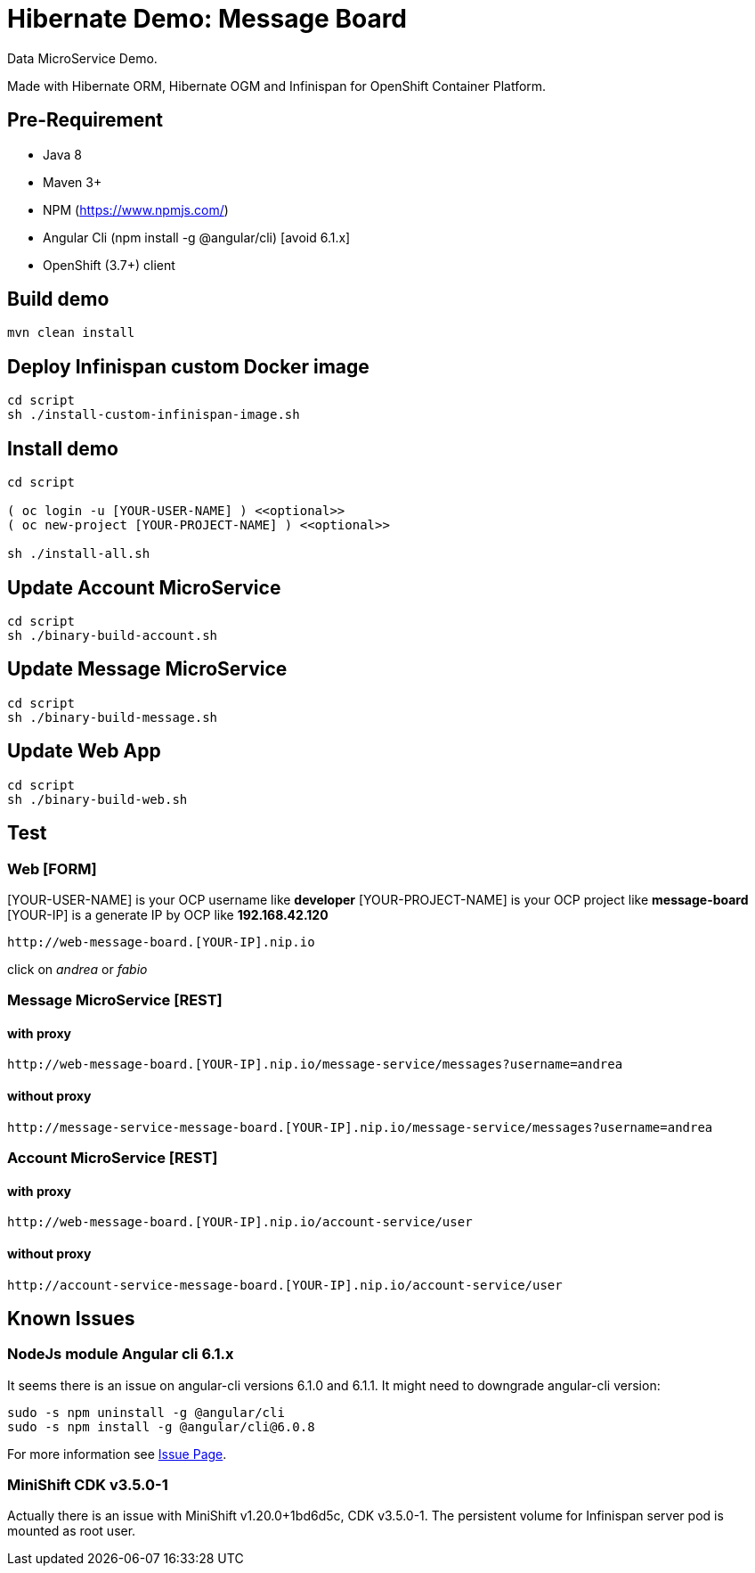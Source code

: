 # Hibernate Demo: Message Board
Data MicroService Demo.

Made with Hibernate ORM, Hibernate OGM and Infinispan for OpenShift Container Platform. 

## Pre-Requirement

* Java 8
* Maven 3+
* NPM (https://www.npmjs.com/)
* Angular Cli (npm install -g @angular/cli) [avoid 6.1.x]
* OpenShift (3.7+) client

## Build demo
----
mvn clean install
----

## Deploy Infinispan custom Docker image
----
cd script
sh ./install-custom-infinispan-image.sh
----

## Install demo
----
cd script

( oc login -u [YOUR-USER-NAME] ) <<optional>>
( oc new-project [YOUR-PROJECT-NAME] ) <<optional>>

sh ./install-all.sh
----

## Update Account MicroService
----
cd script
sh ./binary-build-account.sh
----

## Update Message MicroService
----
cd script
sh ./binary-build-message.sh
----

## Update Web App
----
cd script
sh ./binary-build-web.sh
----

## Test

### Web [FORM]

[YOUR-USER-NAME] is your OCP username like **developer**
[YOUR-PROJECT-NAME] is your OCP project like **message-board**
[YOUR-IP] is a generate IP by OCP like **192.168.42.120**

----
http://web-message-board.[YOUR-IP].nip.io
----

click on __andrea__ or __fabio__

### Message MicroService [REST]
#### with proxy
----
http://web-message-board.[YOUR-IP].nip.io/message-service/messages?username=andrea
----
#### without proxy
----
http://message-service-message-board.[YOUR-IP].nip.io/message-service/messages?username=andrea
----

### Account MicroService [REST]
#### with proxy
----
http://web-message-board.[YOUR-IP].nip.io/account-service/user
----
#### without proxy
----
http://account-service-message-board.[YOUR-IP].nip.io/account-service/user
----

## Known Issues

### NodeJs module Angular cli 6.1.x
It seems there is an issue on angular-cli versions 6.1.0 and 6.1.1.
It might need to downgrade angular-cli version:
----
sudo -s npm uninstall -g @angular/cli
sudo -s npm install -g @angular/cli@6.0.8
----
For more information see https://github.com/angular/angular-cli/issues/11661[Issue Page].

### MiniShift CDK v3.5.0-1
Actually there is an issue with MiniShift v1.20.0+1bd6d5c, CDK v3.5.0-1.
The persistent volume for Infinispan server pod is mounted as root user.